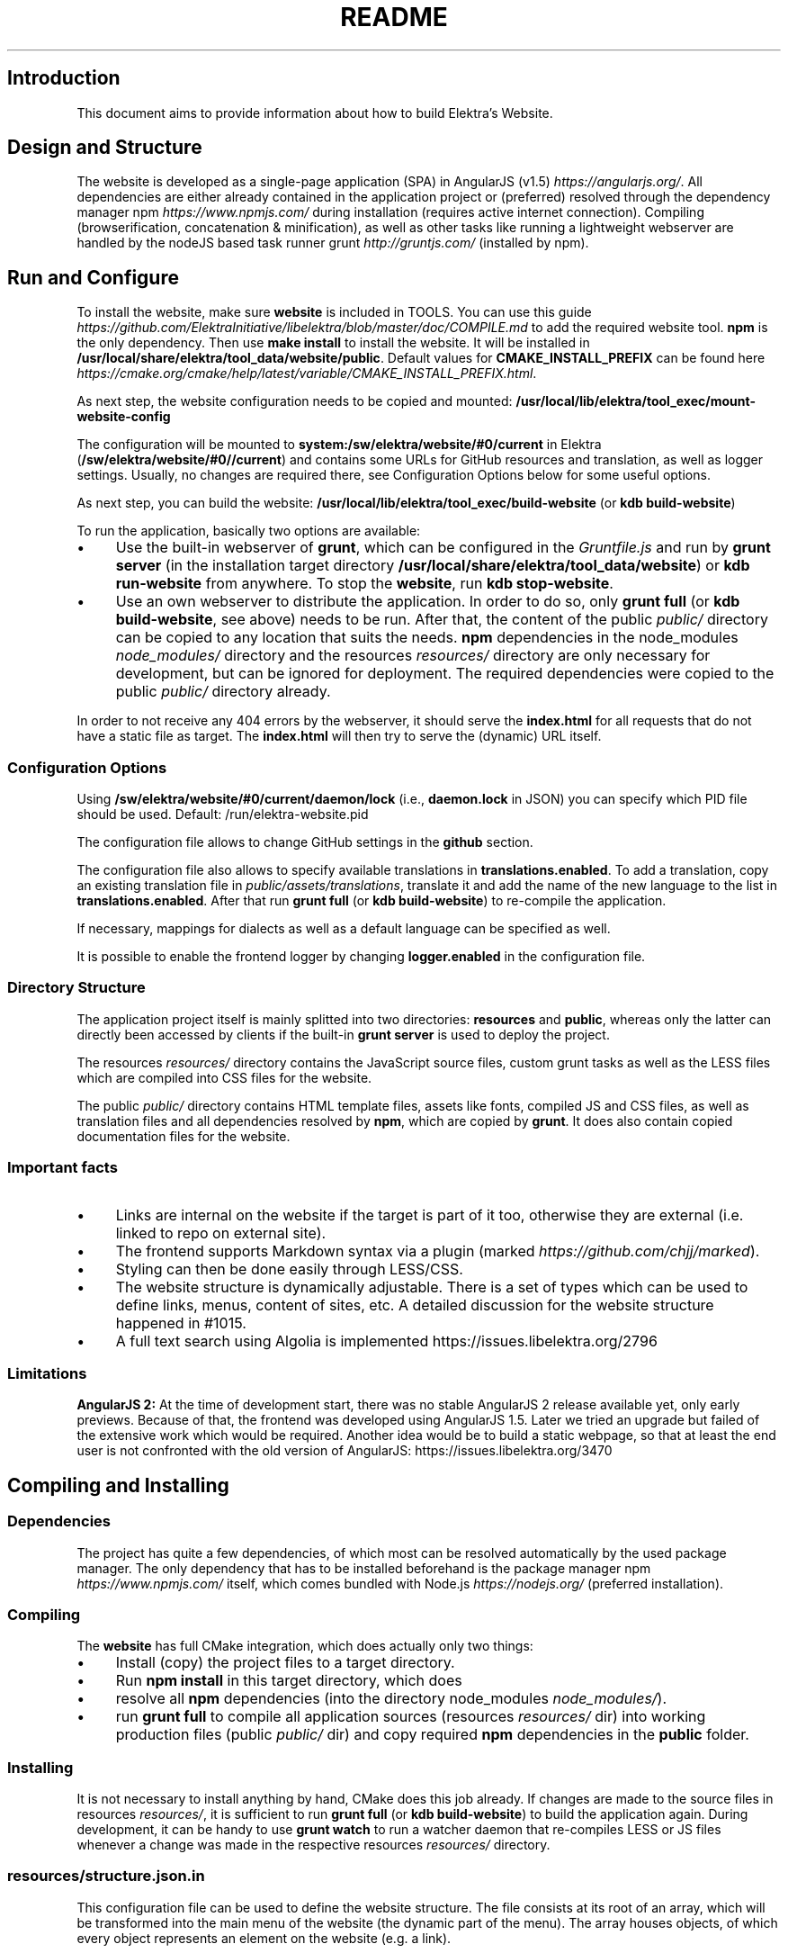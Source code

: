 .\" generated with Ronn-NG/v0.10.1
.\" http://github.com/apjanke/ronn-ng/tree/0.10.1.pre1
.TH "README" "" "December 2022" ""
.SH "Introduction"
This document aims to provide information about how to build Elektra’s Website\.
.SH "Design and Structure"
The website is developed as a single\-page application (SPA) in AngularJS (v1\.5) \fIhttps://angularjs\.org/\fR\. All dependencies are either already contained in the application project or (preferred) resolved through the dependency manager npm \fIhttps://www\.npmjs\.com/\fR during installation (requires active internet connection)\. Compiling (browserification, concatenation & minification), as well as other tasks like running a lightweight webserver are handled by the nodeJS based task runner grunt \fIhttp://gruntjs\.com/\fR (installed by npm)\.
.SH "Run and Configure"
To install the website, make sure \fBwebsite\fR is included in TOOLS\. You can use this guide \fIhttps://github\.com/ElektraInitiative/libelektra/blob/master/doc/COMPILE\.md\fR to add the required website tool\. \fBnpm\fR is the only dependency\. Then use \fBmake install\fR to install the website\. It will be installed in \fB/usr/local/share/elektra/tool_data/website/public\fR\. Default values for \fBCMAKE_INSTALL_PREFIX\fR can be found here \fIhttps://cmake\.org/cmake/help/latest/variable/CMAKE_INSTALL_PREFIX\.html\fR\.
.P
As next step, the website configuration needs to be copied and mounted: \fB/usr/local/lib/elektra/tool_exec/mount\-website\-config\fR
.P
The configuration will be mounted to \fBsystem:/sw/elektra/website/#0/current\fR in Elektra (\fB/sw/elektra/website/#0//current\fR) and contains some URLs for GitHub resources and translation, as well as logger settings\. Usually, no changes are required there, see Configuration Options below for some useful options\.
.P
As next step, you can build the website: \fB/usr/local/lib/elektra/tool_exec/build\-website\fR (or \fBkdb build\-website\fR)
.P
To run the application, basically two options are available:
.IP "\(bu" 4
Use the built\-in webserver of \fBgrunt\fR, which can be configured in the \fIGruntfile\.js\fR and run by \fBgrunt server\fR (in the installation target directory \fB/usr/local/share/elektra/tool_data/website\fR) or \fBkdb run\-website\fR from anywhere\. To stop the \fBwebsite\fR, run \fBkdb stop\-website\fR\.
.IP "\(bu" 4
Use an own webserver to distribute the application\. In order to do so, only \fBgrunt full\fR (or \fBkdb build\-website\fR, see above) needs to be run\. After that, the content of the public \fIpublic/\fR directory can be copied to any location that suits the needs\. \fBnpm\fR dependencies in the node_modules \fInode_modules/\fR directory and the resources \fIresources/\fR directory are only necessary for development, but can be ignored for deployment\. The required dependencies were copied to the public \fIpublic/\fR directory already\.
.IP "" 0
.P
In order to not receive any 404 errors by the webserver, it should serve the \fBindex\.html\fR for all requests that do not have a static file as target\. The \fBindex\.html\fR will then try to serve the (dynamic) URL itself\.
.SS "Configuration Options"
.P
Using \fB/sw/elektra/website/#0/current/daemon/lock\fR (i\.e\., \fBdaemon\.lock\fR in JSON) you can specify which PID file should be used\. Default: /run/elektra\-website\.pid
.P
The configuration file allows to change GitHub settings in the \fBgithub\fR section\.
.P
The configuration file also allows to specify available translations in \fBtranslations\.enabled\fR\. To add a translation, copy an existing translation file in \fIpublic/assets/translations\fR, translate it and add the name of the new language to the list in \fBtranslations\.enabled\fR\. After that run \fBgrunt full\fR (or \fBkdb build\-website\fR) to re\-compile the application\.
.P
If necessary, mappings for dialects as well as a default language can be specified as well\.
.P
It is possible to enable the frontend logger by changing \fBlogger\.enabled\fR in the configuration file\.
.SS "Directory Structure"
The application project itself is mainly splitted into two directories: \fBresources\fR and \fBpublic\fR, whereas only the latter can directly been accessed by clients if the built\-in \fBgrunt server\fR is used to deploy the project\.
.P
The resources \fIresources/\fR directory contains the JavaScript source files, custom grunt tasks as well as the LESS files which are compiled into CSS files for the website\.
.P
The public \fIpublic/\fR directory contains HTML template files, assets like fonts, compiled JS and CSS files, as well as translation files and all dependencies resolved by \fBnpm\fR, which are copied by \fBgrunt\fR\. It does also contain copied documentation files for the website\.
.SS "Important facts"
.IP "\(bu" 4
Links are internal on the website if the target is part of it too, otherwise they are external (i\.e\. linked to repo on external site)\.
.IP "\(bu" 4
The frontend supports Markdown syntax via a plugin (marked \fIhttps://github\.com/chjj/marked\fR)\.
.IP "\(bu" 4
Styling can then be done easily through LESS/CSS\.
.IP "\(bu" 4
The website structure is dynamically adjustable\. There is a set of types which can be used to define links, menus, content of sites, etc\. A detailed discussion for the website structure happened in #1015\.
.IP "\(bu" 4
A full text search using Algolia is implemented https://issues\.libelektra\.org/2796
.IP "" 0
.SS "Limitations"
\fBAngularJS 2:\fR At the time of development start, there was no stable AngularJS 2 release available yet, only early previews\. Because of that, the frontend was developed using AngularJS 1\.5\. Later we tried an upgrade but failed of the extensive work which would be required\. Another idea would be to build a static webpage, so that at least the end user is not confronted with the old version of AngularJS: https://issues\.libelektra\.org/3470
.SH "Compiling and Installing"
.SS "Dependencies"
The project has quite a few dependencies, of which most can be resolved automatically by the used package manager\. The only dependency that has to be installed beforehand is the package manager npm \fIhttps://www\.npmjs\.com/\fR itself, which comes bundled with Node\.js \fIhttps://nodejs\.org/\fR (preferred installation)\.
.SS "Compiling"
The \fBwebsite\fR has full CMake integration, which does actually only two things:
.IP "\(bu" 4
Install (copy) the project files to a target directory\.
.IP "\(bu" 4
Run \fBnpm install\fR in this target directory, which does
.IP "\(bu" 4
resolve all \fBnpm\fR dependencies (into the directory node_modules \fInode_modules/\fR)\.
.IP "\(bu" 4
run \fBgrunt full\fR to compile all application sources (resources \fIresources/\fR dir) into working production files (public \fIpublic/\fR dir) and copy required \fBnpm\fR dependencies in the \fBpublic\fR folder\.
.IP "" 0
.SS "Installing"
It is not necessary to install anything by hand, CMake does this job already\. If changes are made to the source files in resources \fIresources/\fR, it is sufficient to run \fBgrunt full\fR (or \fBkdb build\-website\fR) to build the application again\. During development, it can be handy to use \fBgrunt watch\fR to run a watcher daemon that re\-compiles LESS or JS files whenever a change was made in the respective resources \fIresources/\fR directory\.
.SS "resources/structure\.json\.in"
This configuration file can be used to define the website structure\. The file consists at its root of an array, which will be transformed into the main menu of the website (the dynamic part of the menu)\. The array houses objects, of which every object represents an element on the website (e\.g\. a link)\.
.P
In the following, the different element types will be explained in detail\. The headline always refers to the \fBtype\fR field of the element\. The element type \fBlink\fR for example would be an object like the following with some extra attributes explained below:
.IP "" 4
.nf
{
    "type": "link",
    \|\.\|\.\|\. other attributes \|\.\|\.\|\.
}
.fi
.IP "" 0
.P
It is possible to add additional attributes not used by the system without breaking anything\. For example use \fBdev\-comment\fR to leave some development notes, e\.g\. decision information\.
.P
The \fBsubmenu\fR type can be used to create a menu point that has a (hoverable) submenu, but does itself not link to any page\. It can only be used in the top hierarchy of the structure file\.
.P
This field type supports following attributes:
.IP "\(bu" 4
\fBname\fR (string) for the visible name of the menu point (i\.e\. button text)
.IP "\(bu" 4
\fBref\fR (string) for the dynamic URL part (i\.e\. a resource of the URL, e\.g\. \fBhttp://example\.com/docs\fR for the subsequent example)
.IP "\(bu" 4
\fBchildren\fR (array) holding other structure elements, but none of type \fBsubmenu\fR
.IP "" 0
.P
Example:
.IP "" 4
.nf
{
  "name": "Documentation",
  "type": "submenu",
  "ref": "docs",
  "children": []
}
.fi
.IP "" 0
.P
The \fBparsereadme\fR element type is the most powerful of all types\. It takes a text file as input (often README\.md) and creates with the help of some regex patterns a section of the website which contains parsed links of the input file\.
.P
This field type support following attributes:
.IP "\(bu" 4
\fBname\fR (string) for the visible name of the menu point (i\.e\. button text)
.IP "\(bu" 4
\fBref\fR (string) for the dynamic URL part (i\.e\. a resource of the URL, e\.g\. \fBhttp://example\.com/plugins\fR for the subsequent example)
.IP "\(bu" 4
\fBoptions\fR (object) with further options:
.IP "\(bu" 4
\fBpath\fR (string) containing the path from the repository root to the text file to parse
.IP "\(bu" 4
\fBtarget_file\fR (array[string]) containing some filenames that should be targeted for parsed links that are no files (i\.e\. links to directories)
.IP "\(bu" 4
\fBparsing\fR (object) with further options:
.IP "\(bu" 4
\fBstart_regex\fR (string, optional) defines the start point from where on the following regex types should be parsed
.IP "\(bu" 4
\fBentry_regex\fR (string) defines a regex that will create links to files within a website section
.IP "\(bu" 4
\fBsection_regex\fR (string, optional) can additionally be used to parse group names which will make the section links look nicer
.IP "\(bu" 4
\fBstop_regex\fR (string, optional) defines the end point up to which the text file will be parsed
.IP "" 0

.IP "\(bu" 4
\fBname\fR (object) with further options:
.IP "\(bu" 4
\fBmake_pretty\fR (boolean) whether the link names within the text file which will also be used on the website should be made pretty (e\.g\. first\-capitalize, etc\.); this option is discouraged for this structure element type
.IP "" 0

.IP "" 0

.IP "" 0
.P
Example:
.IP "" 4
.nf
{
  "name": "Plugins",
  "type": "parsereadme",
  "ref": "plugins",
  "options": {
    "path": "src/plugins/README\.md",
    "target_file": ["README\.md", "README", "readme\.md", "readme"],
    "parsing": {
      "start_regex": "# Plugins",
      "stop_regex": "####### UNUSED",
      "section_regex": "### ([^#]+)",
      "entry_regex": "^\e\e\- \e\e[(\.+)\e\e]\e\e(([^\e\e)]+)\e\e)(\.*)"
    },
    "name": {
      "make_pretty": false
    }
  }
}
.fi
.IP "" 0
.P
The \fBlistdirs\fR element type can be used to enumerate all sub\-directories of a specific directory\. It will try to find one of the target files (i\.e\. readme) within the sub\-directories and create a link to them\. All this is done in a newly created website section\.
.P
This field type supports following attributes:
.IP "\(bu" 4
\fBname\fR (string) for the visible name of the menu point (i\.e\. button text)
.IP "\(bu" 4
\fBref\fR (string) for the dynamic URL part (i\.e\. a resource of the URL, e\.g\. \fBhttp://example\.com/tools\fR for the subsequent example)
.IP "\(bu" 4
\fBoptions\fR (object) with further options:
.IP "\(bu" 4
\fBpath\fR (string) containing the path from the repository root to the directory to enumerate
.IP "\(bu" 4
\fBtarget_file\fR (array[string]) containing some filenames that should be targeted within the sub\-directories (e\.g\. find file \fBREADME\.md\fR in directory \fBmydir\fR to use it as information file for the directory)
.IP "" 0

.IP "" 0
.P
Example:
.IP "" 4
.nf
{
  "name": "Tools",
  "type": "listdirs",
  "ref": "tools",
  "options": {
    "path": "src/tools",
    "target_file": ["README\.md", "README", "readme\.md", "readme"]
  }
}
.fi
.IP "" 0
.P
The \fBlistfiles\fR element type is quite similar to the \fBlistdirs\fR type, but instead of sub\-directories it enumerates files within a directory\. It does also create a new website section\.
.P
This field type supports following attributes:
.IP "\(bu" 4
\fBname\fR (string) for the visible name of the menu point (i\.e\. button text)
.IP "\(bu" 4
\fBref\fR (string) for the dynamic URL part (i\.e\. a resource of the URL, e\.g\. \fBhttp://example\.com/man\-pages\fR for the subsequent example)
.IP "\(bu" 4
\fBoptions\fR (object) with further options:
.IP "\(bu" 4
\fBpath\fR (string) containing the path from the repository root to the directory to enumerate
.IP "\(bu" 4
\fBblacklist\fR (array[string]) containing some filenames that should be excluded from the result (e\.g\. CMakeLists\.txt)
.IP "" 0

.IP "" 0
.P
Example:
.IP "" 4
.nf
{
  "name": "Man pages",
  "type": "listfiles",
  "ref": "man\-pages",
  "options": {
    "path": "doc/help",
    "blacklist": ["CMakeLists\.txt"]
  }
}
.fi
.IP "" 0
.P
The \fBstaticlist\fR element type creates a new website section that is entirely customizable within the structure configuration file\. This type can be used instead of the \fBparsereadme\fR type if a mix of many types is required\.
.P
This field type supports following attributes:
.IP "\(bu" 4
\fBname\fR (string) for the visible name of the menu point (i\.e\. button text)
.IP "\(bu" 4
\fBref\fR (string) for the dynamic URL part (i\.e\. a resource of the URL, e\.g\. \fBhttp://example\.com/getstarted\fR for the subsequent example)
.IP "\(bu" 4
\fBchildren\fR (array) holding static structure elements like \fBstaticref\fR, \fBstaticfile\fR and \fBlink\fR
.IP "" 0
.P
Example:
.IP "" 4
.nf
{
  "name": "Getting started",
  "type": "staticlist",
  "ref": "getstarted",
  "children": []
}
.fi
.IP "" 0
.P
The \fBstaticref\fR element type can be used in a \fBstaticlist\fR to create a reference to another website part\.
.P
This field type support following attributes:
.IP "\(bu" 4
\fBname\fR (string) for the visible name of the menu point (i\.e\. button text)
.IP "\(bu" 4
\fBoptions\fR (object) with further options:
.IP "\(bu" 4
\fBpath\fR (string) containing a reference, which can either be the \fBref\fR attribute of another element or an even more specific reference
.IP "" 0

.IP "" 0
.P
Example:
.IP "" 4
.nf
{
  "name": "Tutorials",
  "type": "staticref",
  "options": {
    "path": "tutorials"
  }
}
.fi
.IP "" 0
.P
The \fBstaticfile\fR element type can be used in a \fBstaticlist\fR to create a menu point for a file\. The file is then a page in the section created by the \fBstaticlist\fR\.
.P
This field type support following attributes:
.IP "\(bu" 4
\fBname\fR (string) for the visible name of the menu point (i\.e\. button text)
.IP "\(bu" 4
\fBoptions\fR (object) with further options:
.IP "\(bu" 4
\fBpath\fR (string) containing the path to a file
.IP "" 0

.IP "" 0
.P
Example:
.IP "" 4
.nf
{
  "name": "Installation",
  "type": "staticfile",
  "options": {
    "path": "doc/INSTALL\.md"
  }
}
.fi
.IP "" 0
.P
The \fBlink\fR element type can be used to create a simple link to whatever is desired\. It is recommended to use it only for external links\.
.P
This field type support following attributes:
.IP "\(bu" 4
\fBname\fR (string) for the visible name of the menu point (i\.e\. button text)
.IP "\(bu" 4
\fBref\fR (string) for the dynamic URL part (\fIcurrently unused\fR)
.IP "\(bu" 4
\fBoptions\fR (object) with further options:
.IP "\(bu" 4
\fBpath\fR (string) containing the path of the link
.IP "" 0

.IP "" 0
.P
Example:
.IP "" 4
.nf
{
  "name": "Build Server",
  "type": "link",
  "ref": "buildserver",
  "options": {
    "path": "https://build\.libelektra\.org/"
  }
}
.fi
.IP "" 0
.P
The \fBparsefolders\fR element type looks at list of folders and creates table of contents (TOC) file for the contents\. For every folder a section is appended to the TOC file\. The section will contain a list linking to all the files in the folder\.
.P
This field type support following attributes:
.IP "\(bu" 4
\fBname\fR (string) for the visible name of the menu point (i\.e\. button text)
.IP "\(bu" 4
\fBref\fR (string) for the dynamic URL part (\fIcurrently unused\fR)
.IP "\(bu" 4
\fBoptions\fR (object) with further options:
.IP "\(bu" 4
\fBpath\fR (string) containing the path of the base folder
.IP "\(bu" 4
\fBbase_toc\fR (string) filename of the base file for generating the TOC
.IP "\(bu" 4
\fBfolders\fR (array of objects) list of folder to traverse
.IP "\(bu" 4
\fBpath\fR (string) path of folder relative to base folder
.IP "\(bu" 4
\fBtitle\fR (string) title for the section of this folder
.IP "\(bu" 4
\fBtitle_level\fR (number) level of the title (adds this number of \fB#\fR before the title to create a Markdown title)
.IP "" 0

.IP "" 0

.IP "" 0
.P
Example:
.IP "" 4
.nf
{
  "name": "Decisions",
  "type": "parsefolders",
  "ref": "decisions",
  "options": {
    "path": "doc/decisions",
    "base_toc": "README\.md",
    "folders": [
      {
        "path": "0_drafts",
        "title": "Drafts",
        "title_level": 2
      }
    ]
  }
}
.fi
.IP "" 0
.SH "Development"
When attempting to change the AngularJS application, it can be useful to first have a look at all used dependencies, which are listed in \fIresources/assets/js/application\.js\fR\. After that, the configuration files in \fIresources/assets/js/config\fR should be checked\. Probably the most important configuration is the router in \fIresources/assets/js/config/routes\.config\.js\fR\.
.SS "Life Cycle"
An AngularJS application is bootstrapped by first instantiating constants (can be used for configuration)\. After that, service providers are run, which allows for further configuration of services\. When the bootstrap process is finished and all services are instantiated based on the settings made within the service providers, the router will load the default route (main page) and bind the appropriate controller to it\. Controllers are destroyed as soon as a page is changed, but services are not\. So caching across pages can be done using services\. AngularJS also allows for dependency injection in basically every part of the application (services, controllers, etc) by type\-hinting the dependency name\.
.P
For detailed information, the website of Angular \fIhttps://angularjs\.org/\fR should be visited\.
.SS "Task Configuration"
All \fBgrunt\fR tasks can be configured using the \fIGruntfile\.js\fR in the application root directory\.
.SS "Code Formatting"
The task \fBgrunt jshint\fR can be used to check the code formatting of JS source files\.
.SS "Noteworthy Information"
.P
It is possible to use HTML in translation files (loca keys) if the place where the loca key is used adds the directive \fBtranslate\-compile\fR\. The loca key itself does also need to be placed in the \fBtranslate\fR directive instead of a dynamic Angular binding (i\.e\. use \fB<span translate="LOCA_KEY"></span>\fR in favor of \fB<span>{{ 'LOCA_KEY' | translate }}</span>\fR)\.
.P
For external links, the normal HTML \fBa\fR\-tag has to be used (\fB<a href="\|\.\|\.\|\."></a>\fR)\. If the external link has the same base URL as the frontend (e\.g\. frontend is at \fBhttp://localhost/\fR and the link points to \fBhttp://localhost/news/feed\.rss\fR), the html tag \fBtarget\fR has to be added to the link with the desired value, e\.g\. \fB_self\fR to open the link in the same window/tab or \fB_blank\fR to use a new one\. An example would be \fB<a href="http://localhost/news/feed\.rss" target="_self">\|\.\|\.\|\.</a>\fR\.
.P
For internal links (that are links that lead to another sub\-page of the website) two options are available\. It is possible to use the normal \fBhref\fR HTML attribute or to use the special \fBui\-sref\fR attribute defined by the frontend router\. The \fBui\-sref\fR directive works on state names and not on links, so if a sub\-page like \fB<website\-url>/docs/tutorials\fR exists, one cannot use \fB<a ui\-sref="/docs/tutorials">\|\.\|\.\|\.</a>\fR; the state name for the tutorials page has to be used, which is most likely \fBmain\.dyn\.tutorials\fR if the tutorials section is based on the \fBstructure\.json\.in\fR\. The link (with a simple loca key) would look like \fB<a ui\-sref="main\.dyn\.tutorials">\|\.\|\.\|\.</a>\fR therefore\. The \fBui\-sref\fR variant requires the HTML to be specially compiled though, what makes the usage of a normal \fBhref\fR attribute easier in most scenarios\. The following link does exactly the same as the last example with \fBui\-sref\fR: \fB<a href="/docs/tutorials">\|\.\|\.\|\.</a>\fR\. An advantage of \fBui\-sref\fR over \fBhref\fR is that it does also work with hidden parameters, i\.e\. state parameters not visible in the URL\. Such parameters are rarely used in practice, though, as they are not SEO friendly at all\.
